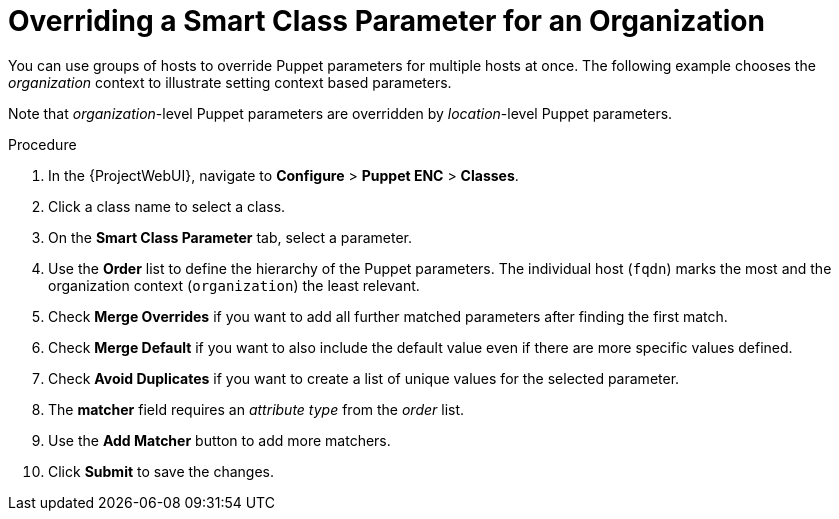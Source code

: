 [id="Overriding_Smart_Class_Parameter_for_Organization_{context}"]
= Overriding a Smart Class Parameter for an Organization

You can use groups of hosts to override Puppet parameters for multiple hosts at once.
The following example chooses the _organization_ context to illustrate setting context based parameters.

Note that _organization_-level Puppet parameters are overridden by _location_-level Puppet parameters.

.Procedure
. In the {ProjectWebUI}, navigate to *Configure* > *Puppet ENC* > *Classes*.
. Click a class name to select a class.
. On the *Smart Class Parameter* tab, select a parameter.
. Use the *Order* list to define the hierarchy of the Puppet parameters.
The individual host (`fqdn`) marks the most and the organization context (`organization`) the least relevant.
. Check *Merge Overrides* if you want to add all further matched parameters after finding the first match.
. Check *Merge Default* if you want to also include the default value even if there are more specific values defined.
. Check *Avoid Duplicates* if you want to create a list of unique values for the selected parameter.
. The *matcher* field requires an _attribute type_ from the _order_ list.
. Use the *Add Matcher* button to add more matchers.
. Click *Submit* to save the changes.
